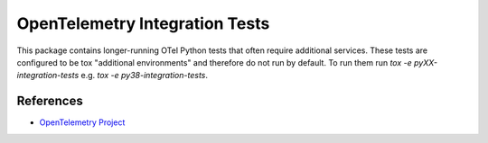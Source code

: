 OpenTelemetry Integration Tests
============================

This package contains longer-running OTel Python tests that often require additional services. These tests are
configured to be tox "additional environments" and therefore do not run by default. To run them run
`tox -e pyXX-integration-tests` e.g. `tox -e py38-integration-tests`.

References
----------
* `OpenTelemetry Project <https://opentelemetry.io/>`_
